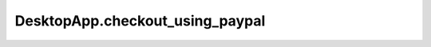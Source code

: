 DesktopApp.checkout_using_paypal
--------------------------------

.. automethod:: toui.apps.DesktopApp.checkout_using_paypal

